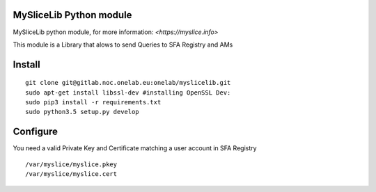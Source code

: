 MySliceLib Python module
=======================

MySliceLib python module, for more information: `<https://myslice.info>`

This module is a Library that alows to send Queries to SFA Registry and AMs

Install
=======================

::

    git clone git@gitlab.noc.onelab.eu:onelab/myslicelib.git
    sudo apt-get install libssl-dev #installing OpenSSL Dev: 
    sudo pip3 install -r requirements.txt
    sudo python3.5 setup.py develop


Configure
=======================

You need a valid Private Key and Certificate matching a user account in SFA Registry

::

    /var/myslice/myslice.pkey
    /var/myslice/myslice.cert

